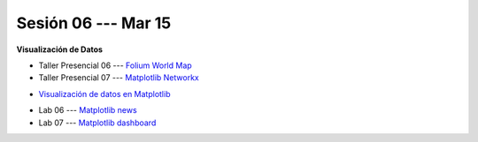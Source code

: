 Sesión 06 --- Mar 15
-------------------------------------------------------------------------------


**Visualización de Datos**

.. raw:: html

   <hr style="height:1px;border-width:0;color:gray;background-color:gray">

* Taller Presencial 06 --- `Folium World Map <https://classroom.github.com/a/Fz_IL-JZ>`_

* Taller Presencial 07 --- `Matplotlib Networkx <https://classroom.github.com/a/n4HqyJOj>`_

.. raw:: html

   <hr style="height:1px;border-width:0;color:gray;background-color:gray">

* `Visualización de datos en Matplotlib <https://jdvelasq.github.io/curso_visualizacion_de_datos/01_matplotlib/__index__.html>`_

.. raw:: html

   <hr style="height:1px;border-width:0;color:gray;background-color:gray">

* Lab 06 --- `Matplotlib news <https://classroom.github.com/a/_IgTyCnm>`_

* Lab 07 --- `Matplotlib dashboard <https://classroom.github.com/a/rEWHviJ0>`_

